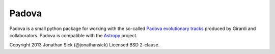 ======
Padova
======

Padova is a small python package for working with the so-called `Padova evolutionary tracks <http://stev.oapd.inaf.it/cgi-bin/cmd>`_ produced by Girardi and collaborators.
Padova is compatible with the `Astropy`_ project.

Copyright 2013 Jonathan Sick (@jonathansick)
Licensed BSD 2-clause.

.. _Astropy: http://www.astropy.org/
